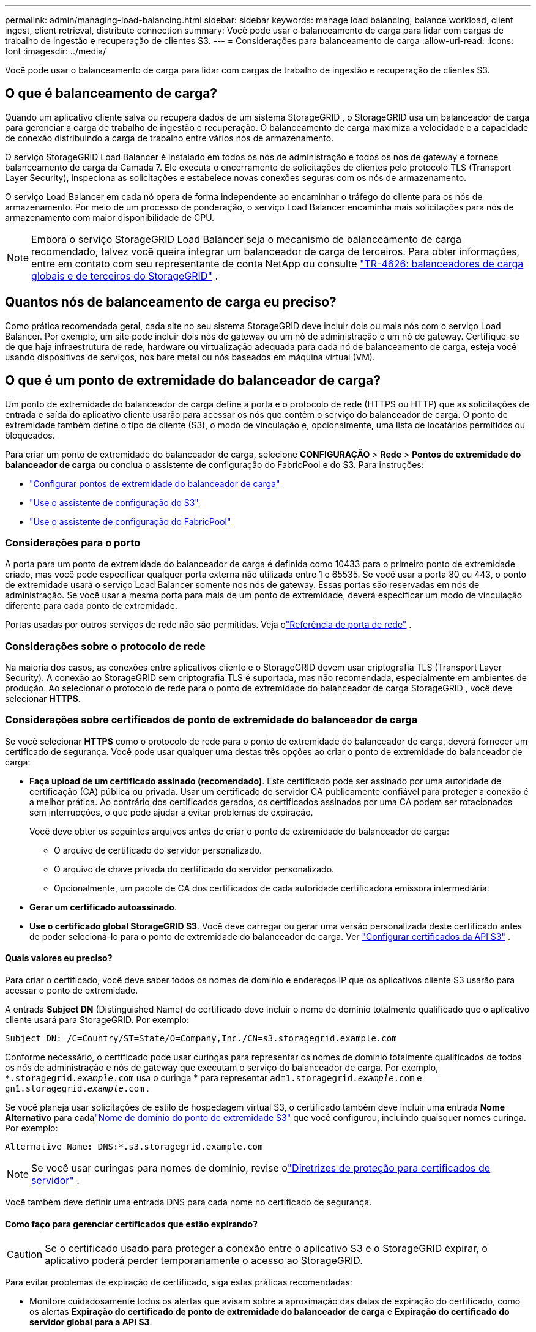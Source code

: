 ---
permalink: admin/managing-load-balancing.html 
sidebar: sidebar 
keywords: manage load balancing, balance workload, client ingest, client retrieval, distribute connection 
summary: Você pode usar o balanceamento de carga para lidar com cargas de trabalho de ingestão e recuperação de clientes S3. 
---
= Considerações para balanceamento de carga
:allow-uri-read: 
:icons: font
:imagesdir: ../media/


[role="lead"]
Você pode usar o balanceamento de carga para lidar com cargas de trabalho de ingestão e recuperação de clientes S3.



== O que é balanceamento de carga?

Quando um aplicativo cliente salva ou recupera dados de um sistema StorageGRID , o StorageGRID usa um balanceador de carga para gerenciar a carga de trabalho de ingestão e recuperação.  O balanceamento de carga maximiza a velocidade e a capacidade de conexão distribuindo a carga de trabalho entre vários nós de armazenamento.

O serviço StorageGRID Load Balancer é instalado em todos os nós de administração e todos os nós de gateway e fornece balanceamento de carga da Camada 7.  Ele executa o encerramento de solicitações de clientes pelo protocolo TLS (Transport Layer Security), inspeciona as solicitações e estabelece novas conexões seguras com os nós de armazenamento.

O serviço Load Balancer em cada nó opera de forma independente ao encaminhar o tráfego do cliente para os nós de armazenamento.  Por meio de um processo de ponderação, o serviço Load Balancer encaminha mais solicitações para nós de armazenamento com maior disponibilidade de CPU.


NOTE: Embora o serviço StorageGRID Load Balancer seja o mecanismo de balanceamento de carga recomendado, talvez você queira integrar um balanceador de carga de terceiros.  Para obter informações, entre em contato com seu representante de conta NetApp ou consulte https://fieldportal.netapp.com/content/2666394["TR-4626: balanceadores de carga globais e de terceiros do StorageGRID"^] .



== Quantos nós de balanceamento de carga eu preciso?

Como prática recomendada geral, cada site no seu sistema StorageGRID deve incluir dois ou mais nós com o serviço Load Balancer.  Por exemplo, um site pode incluir dois nós de gateway ou um nó de administração e um nó de gateway.  Certifique-se de que haja infraestrutura de rede, hardware ou virtualização adequada para cada nó de balanceamento de carga, esteja você usando dispositivos de serviços, nós bare metal ou nós baseados em máquina virtual (VM).



== O que é um ponto de extremidade do balanceador de carga?

Um ponto de extremidade do balanceador de carga define a porta e o protocolo de rede (HTTPS ou HTTP) que as solicitações de entrada e saída do aplicativo cliente usarão para acessar os nós que contêm o serviço do balanceador de carga.  O ponto de extremidade também define o tipo de cliente (S3), o modo de vinculação e, opcionalmente, uma lista de locatários permitidos ou bloqueados.

Para criar um ponto de extremidade do balanceador de carga, selecione *CONFIGURAÇÃO* > *Rede* > *Pontos de extremidade do balanceador de carga* ou conclua o assistente de configuração do FabricPool e do S3.  Para instruções:

* link:configuring-load-balancer-endpoints.html["Configurar pontos de extremidade do balanceador de carga"]
* link:use-s3-setup-wizard-steps.html["Use o assistente de configuração do S3"]
* link:../fabricpool/use-fabricpool-setup-wizard-steps.html["Use o assistente de configuração do FabricPool"]




=== Considerações para o porto

A porta para um ponto de extremidade do balanceador de carga é definida como 10433 para o primeiro ponto de extremidade criado, mas você pode especificar qualquer porta externa não utilizada entre 1 e 65535.  Se você usar a porta 80 ou 443, o ponto de extremidade usará o serviço Load Balancer somente nos nós de gateway.  Essas portas são reservadas em nós de administração.  Se você usar a mesma porta para mais de um ponto de extremidade, deverá especificar um modo de vinculação diferente para cada ponto de extremidade.

Portas usadas por outros serviços de rede não são permitidas. Veja olink:../network/network-port-reference.html["Referência de porta de rede"] .



=== Considerações sobre o protocolo de rede

Na maioria dos casos, as conexões entre aplicativos cliente e o StorageGRID devem usar criptografia TLS (Transport Layer Security).  A conexão ao StorageGRID sem criptografia TLS é suportada, mas não recomendada, especialmente em ambientes de produção.  Ao selecionar o protocolo de rede para o ponto de extremidade do balanceador de carga StorageGRID , você deve selecionar *HTTPS*.



=== Considerações sobre certificados de ponto de extremidade do balanceador de carga

Se você selecionar *HTTPS* como o protocolo de rede para o ponto de extremidade do balanceador de carga, deverá fornecer um certificado de segurança.  Você pode usar qualquer uma destas três opções ao criar o ponto de extremidade do balanceador de carga:

* *Faça upload de um certificado assinado (recomendado)*.  Este certificado pode ser assinado por uma autoridade de certificação (CA) pública ou privada.  Usar um certificado de servidor CA publicamente confiável para proteger a conexão é a melhor prática.  Ao contrário dos certificados gerados, os certificados assinados por uma CA podem ser rotacionados sem interrupções, o que pode ajudar a evitar problemas de expiração.
+
Você deve obter os seguintes arquivos antes de criar o ponto de extremidade do balanceador de carga:

+
** O arquivo de certificado do servidor personalizado.
** O arquivo de chave privada do certificado do servidor personalizado.
** Opcionalmente, um pacote de CA dos certificados de cada autoridade certificadora emissora intermediária.


* *Gerar um certificado autoassinado*.
* *Use o certificado global StorageGRID S3*.  Você deve carregar ou gerar uma versão personalizada deste certificado antes de poder selecioná-lo para o ponto de extremidade do balanceador de carga. Ver link:../admin/configuring-custom-server-certificate-for-storage-node.html["Configurar certificados da API S3"] .




==== Quais valores eu preciso?

Para criar o certificado, você deve saber todos os nomes de domínio e endereços IP que os aplicativos cliente S3 usarão para acessar o ponto de extremidade.

A entrada *Subject DN* (Distinguished Name) do certificado deve incluir o nome de domínio totalmente qualificado que o aplicativo cliente usará para StorageGRID. Por exemplo:

[listing]
----
Subject DN: /C=Country/ST=State/O=Company,Inc./CN=s3.storagegrid.example.com
----
Conforme necessário, o certificado pode usar curingas para representar os nomes de domínio totalmente qualificados de todos os nós de administração e nós de gateway que executam o serviço do balanceador de carga.  Por exemplo, `*.storagegrid._example_.com` usa o curinga * para representar `adm1.storagegrid._example_.com` e `gn1.storagegrid._example_.com` .

Se você planeja usar solicitações de estilo de hospedagem virtual S3, o certificado também deve incluir uma entrada *Nome Alternativo* para cadalink:../admin/configuring-s3-api-endpoint-domain-names.html["Nome de domínio do ponto de extremidade S3"] que você configurou, incluindo quaisquer nomes curinga. Por exemplo:

[listing]
----
Alternative Name: DNS:*.s3.storagegrid.example.com
----

NOTE: Se você usar curingas para nomes de domínio, revise olink:../harden/hardening-guideline-for-server-certificates.html["Diretrizes de proteção para certificados de servidor"] .

Você também deve definir uma entrada DNS para cada nome no certificado de segurança.



==== Como faço para gerenciar certificados que estão expirando?


CAUTION: Se o certificado usado para proteger a conexão entre o aplicativo S3 e o StorageGRID expirar, o aplicativo poderá perder temporariamente o acesso ao StorageGRID.

Para evitar problemas de expiração de certificado, siga estas práticas recomendadas:

* Monitore cuidadosamente todos os alertas que avisam sobre a aproximação das datas de expiração do certificado, como os alertas *Expiração do certificado de ponto de extremidade do balanceador de carga* e *Expiração do certificado do servidor global para a API S3*.
* Mantenha sempre as versões do certificado do StorageGRID e do aplicativo S3 sincronizadas.  Se você substituir ou renovar o certificado usado para um ponto de extremidade do balanceador de carga, deverá substituir ou renovar o certificado equivalente usado pelo aplicativo S3.
* Use um certificado de CA assinado publicamente.  Se você usar um certificado assinado por uma CA, poderá substituir certificados prestes a expirar sem interrupções.
* Se você gerou um certificado StorageGRID autoassinado e esse certificado estiver prestes a expirar, você deverá substituí-lo manualmente no StorageGRID e no aplicativo S3 antes que o certificado existente expire.




=== Considerações sobre o modo de ligação

O modo de vinculação permite controlar quais endereços IP podem ser usados para acessar um ponto de extremidade do balanceador de carga.  Se um ponto de extremidade usar um modo de vinculação, os aplicativos clientes só poderão acessar o ponto de extremidade se usarem um endereço IP permitido ou seu nome de domínio totalmente qualificado (FQDN) correspondente.  Aplicativos clientes que usam qualquer outro endereço IP ou FQDN não conseguem acessar o endpoint.

Você pode especificar qualquer um dos seguintes modos de vinculação:

* *Global* (padrão): Os aplicativos cliente podem acessar o ponto de extremidade usando o endereço IP de qualquer nó de gateway ou nó de administração, o endereço IP virtual (VIP) de qualquer grupo de HA em qualquer rede ou um FQDN correspondente.  Use esta configuração, a menos que você precise restringir a acessibilidade de um ponto de extremidade.
* *IPs virtuais de grupos HA*.  Os aplicativos cliente devem usar um endereço IP virtual (ou FQDN correspondente) de um grupo HA.
* *Interfaces de nó*.  Os clientes devem usar os endereços IP (ou FQDNs correspondentes) das interfaces de nó selecionadas.
* *Tipo de nó*.  Com base no tipo de nó selecionado, os clientes devem usar o endereço IP (ou FQDN correspondente) de qualquer nó de administração ou o endereço IP (ou FQDN correspondente) de qualquer nó de gateway.




=== Considerações sobre acesso de inquilinos

O acesso do locatário é um recurso de segurança opcional que permite controlar quais contas de locatário do StorageGRID podem usar um ponto de extremidade do balanceador de carga para acessar seus buckets.  Você pode permitir que todos os locatários acessem um ponto de extremidade (padrão) ou pode especificar uma lista de locatários permitidos ou bloqueados para cada ponto de extremidade.

Você pode usar esse recurso para fornecer melhor isolamento de segurança entre locatários e seus endpoints.  Por exemplo, você pode usar esse recurso para garantir que os materiais ultrassecretos ou altamente confidenciais de propriedade de um inquilino permaneçam completamente inacessíveis a outros inquilinos.


NOTE: Para fins de controle de acesso, o locatário é determinado a partir das chaves de acesso usadas na solicitação do cliente. Se nenhuma chave de acesso for fornecida como parte da solicitação (como no caso de acesso anônimo), o proprietário do bucket será usado para determinar o locatário.



==== Exemplo de acesso do inquilino

Para entender como esse recurso de segurança funciona, considere o seguinte exemplo:

. Você criou dois pontos de extremidade do balanceador de carga, como segue:
+
** Ponto de extremidade *público*: usa a porta 10443 e permite acesso a todos os locatários.
** Ponto de extremidade *Top Secret*: usa a porta 10444 e permite acesso somente ao locatário *Top Secret*.  Todos os outros inquilinos estão bloqueados de acessar este ponto de extremidade.


. O `top-secret.pdf` está em um balde de propriedade do inquilino *ultrassecreto*.


Para acessar o `top-secret.pdf` , um usuário no locatário *Top secret* pode emitir uma solicitação GET para `\https://w.x.y.z:10444/top-secret.pdf` .  Como esse locatário tem permissão para usar o ponto de extremidade 10444, o usuário pode acessar o objeto.  Entretanto, se um usuário pertencente a qualquer outro locatário emitir a mesma solicitação para o mesmo URL, ele receberá imediatamente uma mensagem de Acesso Negado.  O acesso é negado mesmo que as credenciais e a assinatura sejam válidas.



== Disponibilidade da CPU

O serviço Load Balancer em cada nó de administração e nó de gateway opera de forma independente ao encaminhar o tráfego S3 para os nós de armazenamento.  Por meio de um processo de ponderação, o serviço Load Balancer encaminha mais solicitações para nós de armazenamento com maior disponibilidade de CPU.  As informações de carga da CPU do nó são atualizadas a cada poucos minutos, mas a ponderação pode ser atualizada com mais frequência.  Todos os nós de armazenamento recebem um valor mínimo de peso base, mesmo que um nó relate 100% de utilização ou não relate sua utilização.

Em alguns casos, as informações sobre a disponibilidade da CPU são limitadas ao site onde o serviço Load Balancer está localizado.
